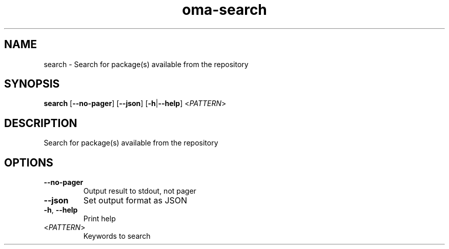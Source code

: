 .ie \n(.g .ds Aq \(aq
.el .ds Aq '
.TH oma-search 1  "search " 
.SH NAME
search \- Search for package(s) available from the repository
.SH SYNOPSIS
\fBsearch\fR [\fB\-\-no\-pager\fR] [\fB\-\-json\fR] [\fB\-h\fR|\fB\-\-help\fR] <\fIPATTERN\fR> 
.SH DESCRIPTION
Search for package(s) available from the repository
.SH OPTIONS
.TP
\fB\-\-no\-pager\fR
Output result to stdout, not pager
.TP
\fB\-\-json\fR
Set output format as JSON
.TP
\fB\-h\fR, \fB\-\-help\fR
Print help
.TP
<\fIPATTERN\fR>
Keywords to search

